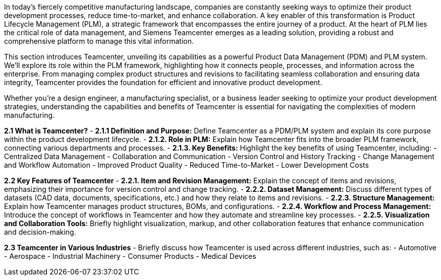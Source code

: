 In today's fiercely competitive manufacturing landscape, companies are constantly seeking ways to optimize their product development processes, reduce time-to-market, and enhance collaboration. A key enabler of this transformation is Product Lifecycle Management (PLM), a strategic framework that encompasses the entire journey of a product. At the heart of PLM lies the critical role of data management, and Siemens Teamcenter emerges as a leading solution, providing a robust and comprehensive platform to manage this vital information.

This section introduces Teamcenter, unveiling its capabilities as a powerful Product Data Management (PDM) and PLM system. We'll explore its role within the PLM framework, highlighting how it connects people, processes, and information across the enterprise. From managing complex product structures and revisions to facilitating seamless collaboration and ensuring data integrity, Teamcenter provides the foundation for efficient and innovative product development.

Whether you're a design engineer, a manufacturing specialist, or a business leader seeking to optimize your product development strategies, understanding the capabilities and benefits of Teamcenter is essential for navigating the complexities of modern manufacturing.


**2.1 What is Teamcenter?**
   - **2.1.1 Definition and Purpose:** Define Teamcenter as a PDM/PLM system and explain its core purpose within the product development lifecycle.
   - **2.1.2. Role in PLM:** Explain how Teamcenter fits into the broader PLM framework, connecting various departments and processes.
   - **2.1.3. Key Benefits:**  Highlight the key benefits of using Teamcenter, including:
      - Centralized Data Management
      - Collaboration and Communication
      - Version Control and History Tracking
      - Change Management and Workflow Automation
      - Improved Product Quality
      - Reduced Time-to-Market
      - Lower Development Costs

**2.2 Key Features of Teamcenter**
   - **2.2.1.  Item and Revision Management:** Explain the concept of items and revisions, emphasizing their importance for version control and change tracking.
   - **2.2.2.  Dataset Management:** Discuss different types of datasets (CAD data, documents, specifications, etc.) and how they relate to items and revisions.
   - **2.2.3.  Structure Management:**  Explain how Teamcenter manages product structures, BOMs, and configurations.
   - **2.2.4.  Workflow and Process Management:**  Introduce the concept of workflows in Teamcenter and how they automate and streamline key processes.
   - **2.2.5.  Visualization and Collaboration Tools:** Briefly highlight visualization, markup, and other collaboration features that enhance communication and decision-making.

**2.3 Teamcenter in Various Industries**
   - Briefly discuss how Teamcenter is used across different industries, such as:
      - Automotive
      - Aerospace
      - Industrial Machinery
      - Consumer Products
      - Medical Devices

